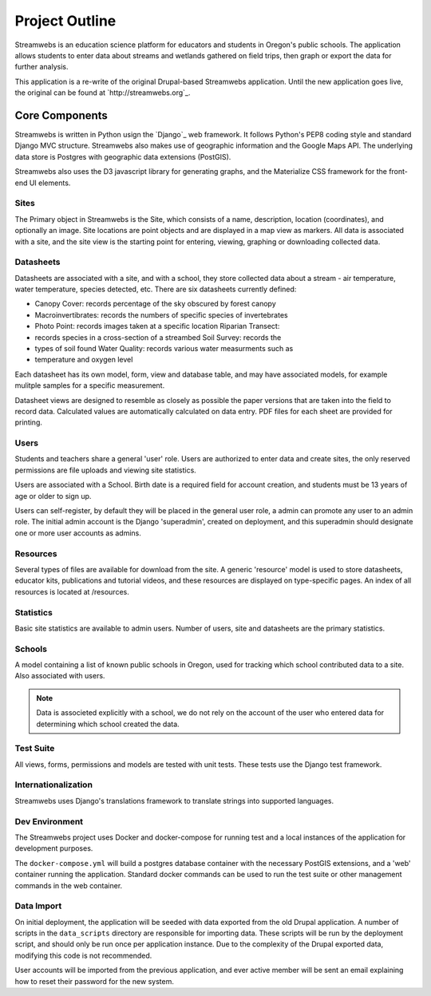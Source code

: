 .. _dev_overview:

===============
Project Outline
===============

Streamwebs is an education science platform for educators and students in
Oregon's public schools. The application allows students to enter data about
streams and wetlands gathered on field trips, then graph or export the data for
further analysis.

This application is a re-write of the original Drupal-based Streamwebs
application. Until the new application goes live, the original can be found at
`http://streamwebs.org`_.


Core Components
---------------

Streamwebs is written in Python usign the `Django`_ web framework. It follows
Python's PEP8 coding style and standard Django MVC structure. Streamwebs also
makes use of geographic information and the Google Maps API. The underlying data
store is Postgres with geographic data extensions (PostGIS).

Streamwebs also uses the D3 javascript library for generating graphs, and the
Materialize CSS framework for the front-end UI elements.

Sites
=====

The Primary object in Streamwebs is the Site, which consists of a name,
description, location (coordinates), and optionally an image. Site locations are
point objects and are displayed in a map view as markers. All data is associated
with a site, and the site view is the starting point for entering, viewing,
graphing or downloading collected data.

Datasheets
==========

Datasheets are associated with a site, and with a school, they store collected
data about a stream - air temperature, water temperature, species detected, etc.
There are six datasheets currently defined:

- Canopy Cover: records percentage of the sky obscured by forest canopy
- Macroinvertibrates: records the numbers of specific species of invertebrates
- Photo Point: records images taken at a specific location Riparian Transect:
- records species in a cross-section of a streambed Soil Survey: records the
- types of soil found Water Quality: records various water measurments such as
- temperature and oxygen level

Each datasheet has its own model, form, view and database table, and may have
associated models, for example mulitple samples for a specific measurement.

Datasheet views are designed to resemble as closely as possible the paper
versions that are taken into the field to record data. Calculated values are
automatically calculated on data entry. PDF files for each sheet are provided
for printing.

Users
=====

Students and teachers share a general 'user' role. Users are authorized to enter
data and create sites, the only reserved permissions are file uploads and
viewing site statistics.

Users are associated with a School. Birth date is a required field for account
creation, and students must be 13 years of age or older to sign up.

Users can self-register, by default they will be placed in the general user
role, a admin can promote any user to an admin role. The initial admin account
is the Django 'superadmin', created on deployment, and this superadmin should
designate one or more user accounts as admins.

Resources
=========

Several types of files are available for download from the site. A generic
'resource' model is used to store datasheets, educator kits, publications and
tutorial videos, and these resources are displayed on type-specific pages. An
index of all resources is located at /resources.

Statistics
==========

Basic site statistics are available to admin users. Number of users, site and
datasheets are the primary statistics.

Schools
=======

A model containing a list of known public schools in Oregon, used for tracking
which school contributed data to a site. Also associated with users.

.. note::

  Data is associeted explicitly with a school, we do not rely on the account of
  the user who entered data for determining which school created the data.

Test Suite
==========

All views, forms, permissions and models are tested with unit tests. These tests
use the Django test framework.

Internationalization
====================

Streamwebs uses Django's translations framework to translate strings into
supported languages.

Dev Environment
===============

The Streamwebs project uses Docker and docker-compose for running test and a
local instances of the application for development purposes.

The ``docker-compose.yml`` will build a postgres database container with the
necessary PostGIS extensions, and a 'web' container running the application.
Standard docker commands can be used to run the test suite or other management
commands in the web container.

Data Import
===========

On initial deployment, the application will be seeded with data exported from
the old Drupal application. A number of scripts in the ``data_scripts``
directory are responsible for importing data. These scripts will be run by the
deployment script, and should only be run once per application instance. Due to
the complexity of the Drupal exported data, modifying this code is not
recommended.

User accounts will be imported from the previous application, and ever active
member will be sent an email explaining how to reset their password for the new
system.
